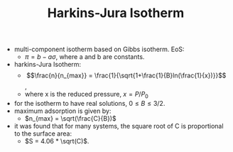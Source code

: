 #+TITLE: Harkins-Jura Isotherm

- multi-component isotherm based on Gibbs isotherm. EoS:
  - $\pi=b - a \sigma$, where a and b are constants.
- harkins-Jura Isotherm:
  - $$\frac{n}{n_{max}} = \frac{1}{\sqrt{1+\frac{1}{B}ln(\frac{1}{x})}}$$,
  - where x is the reduced pressure, $x=P/P_0$
- for the isotherm to have real solutions, $0\leq B \leq 3/2$.
- maximum adsorption is given by:
  - $n_{max} = \sqrt(\frac{C}{B})$
- it was found that for many systems, the square root of C is proportional to the surface area:
  - $S = 4.06 * \sqrt(C)$.

